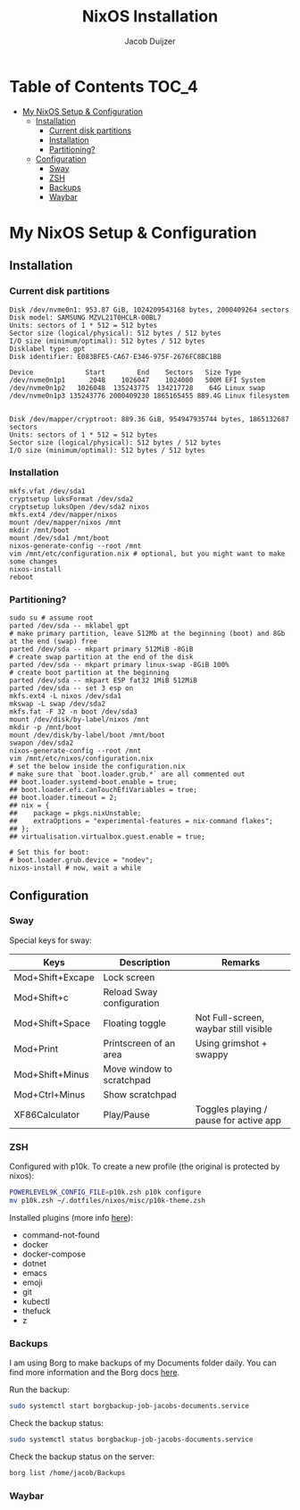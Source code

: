 #+TITLE: NixOS Installation
#+AUTHOR: Jacob Duijzer
#+STARTUP: inlineimages

* Table of Contents :TOC_4:
- [[#my-nixos-setup--configuration][My NixOS Setup & Configuration]]
  - [[#installation][Installation]]
    - [[#current-disk-partitions][Current disk partitions]]
    - [[#installation-1][Installation]]
    - [[#partitioning][Partitioning?]]
  - [[#configuration][Configuration]]
    - [[#sway][Sway]]
    - [[#zsh][ZSH]]
    - [[#backups][Backups]]
    - [[#waybar][Waybar]]

* My NixOS Setup & Configuration
  
** Installation

*** Current disk partitions
 #+BEGIN_SRC shell
 Disk /dev/nvme0n1: 953.87 GiB, 1024209543168 bytes, 2000409264 sectors
 Disk model: SAMSUNG MZVL21T0HCLR-00BL7
 Units: sectors of 1 * 512 = 512 bytes
 Sector size (logical/physical): 512 bytes / 512 bytes
 I/O size (minimum/optimal): 512 bytes / 512 bytes
 Disklabel type: gpt
 Disk identifier: E083BFE5-CA67-E346-975F-2676FC8BC1BB

 Device             Start        End    Sectors   Size Type
 /dev/nvme0n1p1      2048    1026047    1024000   500M EFI System
 /dev/nvme0n1p2   1026048  135243775  134217728    64G Linux swap
 /dev/nvme0n1p3 135243776 2000409230 1865165455 889.4G Linux filesystem


 Disk /dev/mapper/cryptroot: 889.36 GiB, 954947935744 bytes, 1865132687 sectors
 Units: sectors of 1 * 512 = 512 bytes
 Sector size (logical/physical): 512 bytes / 512 bytes
 I/O size (minimum/optimal): 512 bytes / 512 bytes
 #+END_SRC


*** Installation
 #+BEGIN_SRC shell
 mkfs.vfat /dev/sda1
 cryptsetup luksFormat /dev/sda2
 cryptsetup luksOpen /dev/sda2 nixos
 mkfs.ext4 /dev/mapper/nixos
 mount /dev/mapper/nixos /mnt
 mkdir /mnt/boot
 mount /dev/sda1 /mnt/boot
 nixos-generate-config --root /mnt
 vim /mnt/etc/configuration.nix # optional, but you might want to make some changes
 nixos-install
 reboot
 #+END_SRC


*** Partitioning?

    #+BEGIN_SRC shell
    sudo su # assume root
    parted /dev/sda -- mklabel gpt
    # make primary partition, leave 512Mb at the beginning (boot) and 8Gb at the end (swap) free
    parted /dev/sda -- mkpart primary 512MiB -8GiB
    # create swap partition at the end of the disk
    parted /dev/sda -- mkpart primary linux-swap -8GiB 100%
    # create boot partition at the beginning
    parted /dev/sda -- mkpart ESP fat32 1MiB 512MiB
    parted /dev/sda -- set 3 esp on
    mkfs.ext4 -L nixos /dev/sda1
    mkswap -L swap /dev/sda2
    mkfs.fat -F 32 -n boot /dev/sda3
    mount /dev/disk/by-label/nixos /mnt
    mkdir -p /mnt/boot
    mount /dev/disk/by-label/boot /mnt/boot
    swapon /dev/sda2
    nixos-generate-config --root /mnt
    vim /mnt/etc/nixos/configuration.nix
    # set the below inside the configuration.nix
    # make sure that `boot.loader.grub.*` are all commented out
    ## boot.loader.systemd-boot.enable = true;
    ## boot.loader.efi.canTouchEfiVariables = true;
    ## boot.loader.timeout = 2;
    ## nix = {
    ##    package = pkgs.nixUnstable;
    ##    extraOptions = "experimental-features = nix-command flakes";
    ## };
    ## virtualisation.virtualbox.guest.enable = true;

    # Set this for boot:
    # boot.loader.grub.device = "nodev";
    nixos-install # now, wait a while
    #+END_SRC


** Configuration

*** Sway

    Special keys for sway:

    | Keys             | Description               | Remarks                                |
    |------------------+---------------------------+----------------------------------------|
    | Mod+Shift+Excape | Lock screen               |                                        |
    | Mod+Shift+c      | Reload Sway configuration |                                        |
    | Mod+Shift+Space  | Floating toggle           | Not Full-screen, waybar still visible  |
    | Mod+Print        | Printscreen of an area    | Using grimshot + swappy                |
    | Mod+Shift+Minus  | Move window to scratchpad |                                        |
    | Mod+Ctrl+Minus   | Show scratchpad           |                                        |
    | XF86Calculator   | Play/Pause                | Toggles playing / pause for active app |

*** ZSH

    Configured with p10k. To create a new profile (the original is protected by nixos):

    #+BEGIN_SRC bash
    POWERLEVEL9K_CONFIG_FILE=p10k.zsh p10k configure
    mv p10k.zsh ~/.dotfiles/nixos/misc/p10k-theme.zsh
    #+END_SRC

    Installed plugins (more info [[https://github.com/ohmyzsh/ohmyzsh/wiki/Plugins][here]]):
    * command-not-found
    * docker
    * docker-compose
    * dotnet
    * emacs
    * emoji
    * git
    * kubectl
    * thefuck
    * z

*** Backups

    I am using Borg to make backups of my Documents folder daily. You can find more information and the Borg docs [[https://borgbackup.readthedocs.io/en/1.0-maint/index.html][here]].

    Run the backup:

    #+BEGIN_SRC bash
    sudo systemctl start borgbackup-job-jacobs-documents.service
    #+END_SRC

    Check the backup status:

    #+BEGIN_SRC bash
    sudo systemctl status borgbackup-job-jacobs-documents.service
    #+END_SRC

    Check the backup status on the server:

    #+BEGIN_SRC bash
    borg list /home/jacob/Backups 
    #+END_SRC

*** Waybar

  

   
